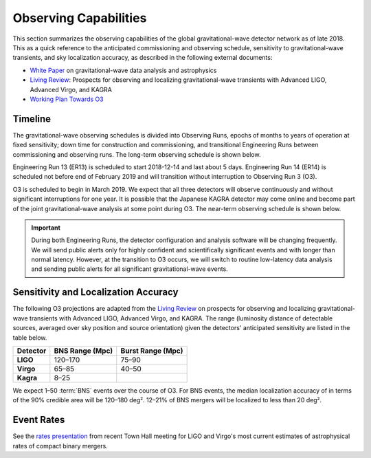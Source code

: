 Observing Capabilities
======================

This section summarizes the observing capabilities of the global
gravitational-wave detector network as of late 2018. This as a quick reference
to the anticipated commissioning and observing schedule, sensitivity to
gravitational-wave transients, and sky localization accuracy, as described in
the following external documents:

* `White Paper`_ on gravitational-wave data analysis and astrophysics
* `Living Review`_: Prospects for observing and localizing gravitational-wave
  transients with Advanced LIGO, Advanced Virgo, and KAGRA
* `Working Plan Towards O3`_

Timeline
--------

The gravitational-wave observing schedules is divided into Observing Runs,
epochs of months to years of operation at fixed sensitivity; down time for
construction and commissioning, and transitional Engineering Runs between
commissioning and observing runs. The long-term observing schedule is shown
below.

.. image:: https://media.springernature.com/original/springer-static/image/art%3A10.1007%2Fs41114-018-0012-9/MediaObjects/41114_2018_12_Fig2_HTML.gif
   :alt: Long-term observing schedule

Engineering Run 13 (ER13) is scheduled to start 2018-12-14 and last about 5
days. Engineering Run 14 (ER14) is scheduled not before end of February 2019 
and will transition without interruption to Observing Run 3 (O3).

O3 is scheduled to begin in March 2019. We expect that all three detectors
will observe continuously and without significant interruptions for one year.
It is possible that the Japanese KAGRA detector may come online and become part
of the joint gravitational-wave analysis at some point during O3. The near-term
observing schedule is shown below.

.. image:: _static/G1801056-v4.png
   :alt: Current observing schedule

.. important::
   During both Engineering Runs, the detector configuration and analysis
   software will be changing frequently. We will send public alerts only for
   highly confident and scientifically significant events and with longer than
   normal latency. However, at the transition to O3 occurs, we will switch to
   routine low-latency data analysis and sending public alerts for all
   significant gravitational-wave events.

Sensitivity and Localization Accuracy
-------------------------------------

The following O3 projections are adapted from the `Living Review`_ on prospects
for observing and localizing gravitational-wave transients with Advanced LIGO,
Advanced Virgo, and KAGRA. The range (luminosity distance of detectable
sources, averaged over sky position and source orientation) given the
detectors' anticipated sensitivity are listed in the table below.

+-----------+-------------------+-------------------+
| Detector  | BNS Range (Mpc)   | Burst Range (Mpc) |
+===========+===================+===================+ 
| **LIGO**  | 120–170           | 75–90             |
+-----------+-------------------+-------------------+
| **Virgo** | 65–85             | 40–50             |
+-----------+-------------------+-------------------+
| **Kagra** | 8–25              |                   |
+-----------+-------------------+-------------------+

We expect 1–50 :term:`BNS` events over the course of O3. For BNS events, the
median localization accuracy of in terms of the 90% credible area will be
120–180 deg². 12–21% of BNS mergers will be localized to less than 20 deg².

Event Rates
-----------

See the `rates presentation`_ from recent Town Hall meeting for LIGO and
Virgo's most current estimates of astrophysical rates of compact binary mergers.

.. _`White Paper`: https://dcc.ligo.org/LIGO-T1800058/public
.. _`Living Review`: https://doi.org/10.1007/s41114-018-0012-9
.. _`Working Plan Towards O3`: https://dcc.ligo.org/LIGO-G1801056/public
.. _`rates presentation`: https://wiki.gw-astronomy.org/pub/OpenLVEM/TownHallMeetings2018/O3_rates_amsterdam.pdf